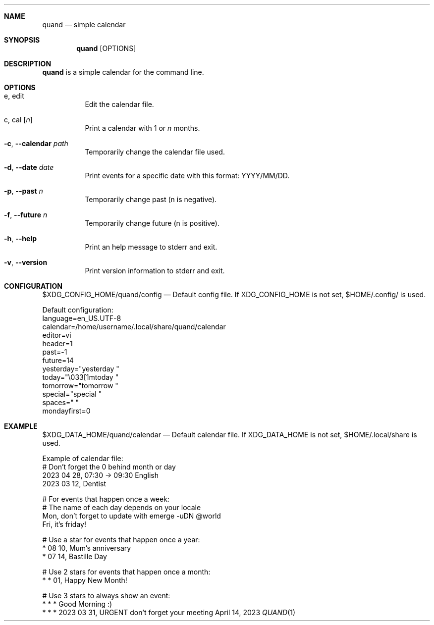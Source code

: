 .Dd April 14, 2023
.Dt QUAND 1
.Sh NAME
.Nm quand
.Nd simple calendar
.Sh SYNOPSIS
.Nm
.Op OPTIONS
.Sh DESCRIPTION
.Nm
is a simple calendar for the command line.
.Pp
.Sh OPTIONS
.Bl -tag -width Ds
.It e, edit
Edit the calendar file.
.It c, cal Op Ar n
Print a calendar with 1 or
.Ar n
months.
.It Fl c , -calendar Ar path
Temporarily change the calendar file used.
.It Fl d , -date Ar date
Print events for a specific date with this format: YYYY/MM/DD.
.It Fl p , -past Ar n
Temporarily change past (n is negative).
.It Fl f , -future Ar n
Temporarily change future (n is positive).
.It Fl h , -help
Print an help message to stderr and exit.
.It Fl v , -version
Print version information to stderr and exit.
.El
.Sh CONFIGURATION
$XDG_CONFIG_HOME/quand/config
.Nd
Default config file. If XDG_CONFIG_HOME is not set, $HOME/.config/ is used.
.Pp
Default configuration:
 language=en_US.UTF-8
 calendar=/home/username/.local/share/quand/calendar
 editor=vi
 header=1
 past=-1
 future=14
 yesterday="yesterday  "
 today="\\033[1mtoday      "
 tomorrow="tomorrow   "
 special="special   "
 spaces="        "
 mondayfirst=0
.Sh EXAMPLE
$XDG_DATA_HOME/quand/calendar
.Nd
Default calendar file. If XDG_DATA_HOME is not set, $HOME/.local/share is used.
.Pp
Example of calendar file:
 # Don't forget the 0 behind month or day
 2023 04 28, 07:30 -> 09:30 English
 2023 03 12, Dentist

 # For events that happen once a week:
 # The name of each day depends on your locale
 Mon, don't forget to update with emerge -uDN @world
 Fri, it's friday!

 # Use a star for events that happen once a year:
 * 08 10, Mum's anniversary
 * 07 14, Bastille Day

 # Use 2 stars for events that happen once a month:
 * * 01, Happy New Month!

 # Use 3 stars to always show an event:
 * * * Good Morning :)
 * * * 2023 03 31, URGENT don't forget your meeting

